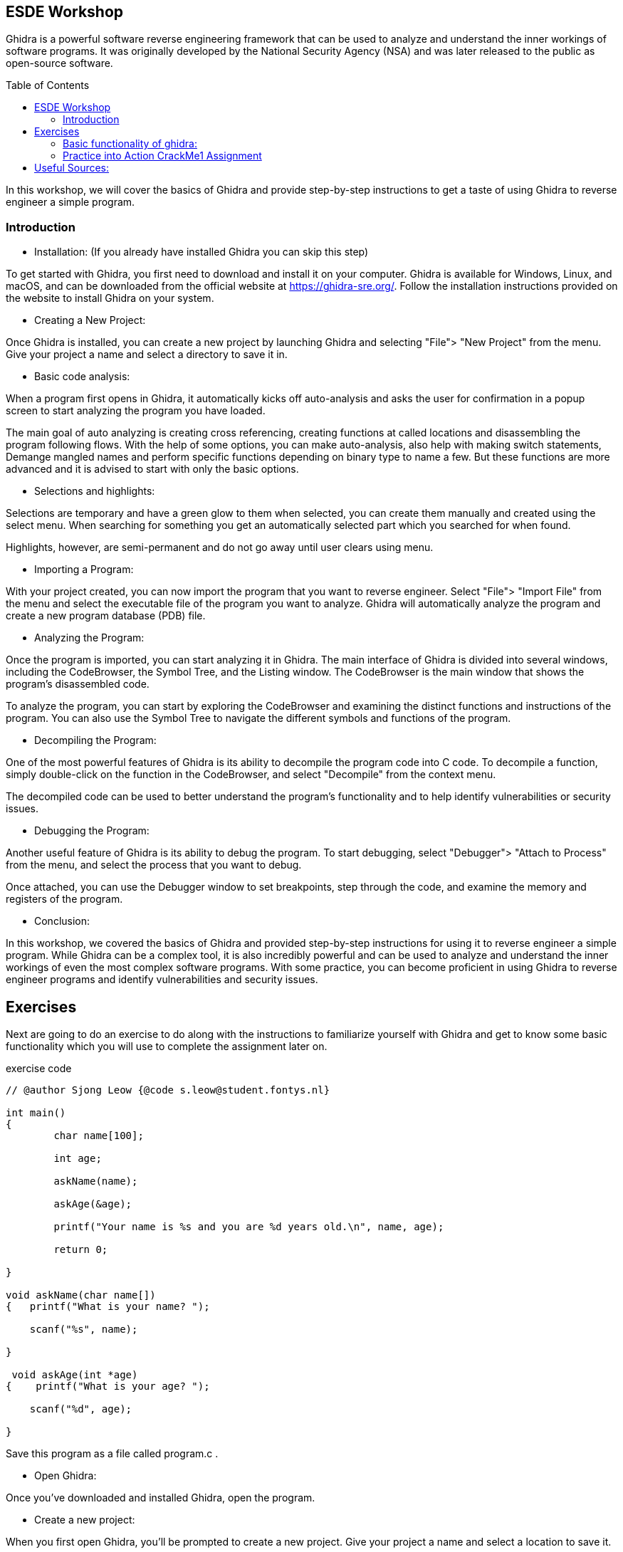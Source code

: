 ifdef::env-github[]
:imagesdir: images/
endif::[]
:imagesdir: images
:toc:
:toc-placement!:

== ESDE Workshop
 

Ghidra is a powerful software reverse engineering framework that can be used to analyze and understand the inner workings of software programs. It was originally developed by the National Security Agency (NSA) and was later released to the public as open-source software. 

toc::[]

In this workshop, we will cover the basics of Ghidra and provide step-by-step instructions to get a taste of  using Ghidra to reverse engineer a simple program. 

===  Introduction

* Installation: (If you already have installed Ghidra you can skip this step)

To get started with Ghidra, you first need to download and install it on your computer. Ghidra is available for Windows, Linux, and macOS, and can be downloaded from the official website at https://ghidra-sre.org/. Follow the installation instructions provided on the website to install Ghidra on your system. 

  
* Creating a New Project:

Once Ghidra is installed, you can create a new project by launching Ghidra and selecting "File"> "New Project" from the menu. Give your project a name and select a directory to save it in. 


* Basic code analysis: 

When a program first opens in Ghidra, it automatically kicks off auto-analysis and asks the user for confirmation in a popup screen to start analyzing the program you have loaded. 

The main goal of auto analyzing is creating cross referencing, creating functions at called locations and disassembling the program following flows. With the help of some options, you can make auto-analysis, also help with making switch statements, Demange mangled names and perform specific functions depending on binary type to name a few. But these functions are more advanced and it is advised to start with only the basic options. 


* Selections and highlights: 

Selections are temporary and have a green glow to them when selected, you can create them manually and created using the select menu. 
When searching for something you get an automatically selected part which you searched for when found. 

Highlights, however, are semi-permanent and do not go away until user clears using menu. 


* Importing a Program:

With your project created, you can now import the program that you want to reverse engineer. Select "File"> "Import File" from the menu and select the executable file of the program you want to analyze. Ghidra will automatically analyze the program and create a new program database (PDB) file. 


* Analyzing the Program:

Once the program is imported, you can start analyzing it in Ghidra. The main interface of Ghidra is divided into several windows, including the CodeBrowser, the Symbol Tree, and the Listing window. The CodeBrowser is the main window that shows the program's disassembled code. 

To analyze the program, you can start by exploring the CodeBrowser and examining the distinct functions and instructions of the program. You can also use the Symbol Tree to navigate the different symbols and functions of the program. 


* Decompiling the Program:

One of the most powerful features of Ghidra is its ability to decompile the program code into C code. To decompile a function, simply double-click on the function in the CodeBrowser, and select "Decompile" from the context menu. 

The decompiled code can be used to better understand the program's functionality and to help identify vulnerabilities or security issues. 


* Debugging the Program:

Another useful feature of Ghidra is its ability to debug the program. To start debugging, select "Debugger"> "Attach to Process" from the menu, and select the process that you want to debug. 

Once attached, you can use the Debugger window to set breakpoints, step through the code, and examine the memory and registers of the program. 


* Conclusion:

In this workshop, we covered the basics of Ghidra and provided step-by-step instructions for using it to reverse engineer a simple program. While Ghidra can be a complex tool, it is also incredibly powerful and can be used to analyze and understand the inner workings of even the most complex software programs. With some practice, you can become proficient in using Ghidra to reverse engineer programs and identify vulnerabilities and security issues. 


== Exercises 
Next are going to do an exercise to do along with the instructions to familiarize yourself with Ghidra and get to know some basic functionality which you will use to complete the assignment later on.

.exercise code
[source,C]
----
// @author Sjong Leow {@code s.leow@student.fontys.nl} 

int main() 
{    
	char name[100]; 

    	int age; 

    	askName(name); 

    	askAge(&age); 

     	printf("Your name is %s and you are %d years old.\n", name, age); 

    	return 0; 

}  

void askName(char name[]) 
{   printf("What is your name? "); 

    scanf("%s", name); 

} 

 void askAge(int *age) 
{    printf("What is your age? "); 

    scanf("%d", age); 

} 
----

Save this program as a file called program.c .


* Open Ghidra: 

Once you've downloaded and installed Ghidra, open the program. 
  

* Create a new project: 

When you first open Ghidra, you'll be prompted to create a new project. Give your project a name and select a location to save it. 

Convert to a.out(unix) or a.exe(windows)

Go to where you saved your program.c use a C compiler such as GCC or Clang to convert to a.out or a.exe. 

If you don’t have it installed, you can use this in the terminal to install GCC:  
[]
----
sudo apt install GCC 
----

* Import the program:  

In the Ghidra project window, right-click on "Programs" and select "Import file." Navigate to the location of your program.c file and select it. 


* Analyze the program:  

Once your program is imported, right-click on it and select "Analyze." 
Ghidra will analyze the program and create a "Program Tree" on the left-hand side of the screen. 


* Explore the program:  

You can now explore the program using the "Program Tree" and the different views in Ghidra.
For example, you can view the program's code in the "Listing" view, which shows the assembly code for the program. 


* Disassemble the program:  

Let's disassemble the program to see its assembly code. In the "Program Tree," 
expand the "Functions" section and find the main function. Double-click on the function to open it in the "Listing" view. 


* Analyze the disassembled code:  

In the "Listing" view, you can see the assembly code for the main function. You can use the assembly code to better understand how the program works. 


* Find the printf function:  

Let's find the printf function in the program. In the "Program Tree," expand the "Symbols" section and find the symbol that represents the printf function. Double-click on the symbol to open it in the "Listing" view. 


* Analyze the printf function:  

In the "Listing" view, you can see the assembly code for the printf function. You can use the assembly code to better understand how the printf function works. 


* Find the user input functions:  

Let's find the scanf functions that read in the user's name and age. In the "Program Tree," expand the "Functions" section and find the main function. Right-click on the function and select "Find references." In the "Find References" window, search for scanf. 


* Analyze the user input functions:  

Ghidra will show you all the places in the program where the scanf functions are used to read in user input. You can use this information to better understand how the user input is processed. 


* Save your work:  

Once you've analyzed the program to your satisfaction, make sure to save your Ghidra project so you can return to it later if needed. 

 
 
=== Basic functionality of ghidra:

The next set of instructions is to try and understand the basic functionality of Ghidra.


* Highlighting

When you click on a piece of code in the listing or in the decompile window you see it gets selected on the other window aswell: 

.Highlight example
image::Highlighted.png[]

* Labels

To make the code more readable, you can use labels or renaming the variables to make it easier to read. 

This is done by clicking on the word in the decompiler and pressing L or right click and rename variable. 

.Variable example
image::Labels.png[]

 
* Convert 
when you want to view numbers in a diffrent type like an unsigned decimal instead of Hex numbers that are in the listing view
you select the line where you want the convert to happen and right click and convert.

.Convert example
image::Convert.png[]

* Bookmarks 
for the possibility to easily navigate between functions/methods of interest where you can create multiple bookmarks and switch between them.

.Bookmarks example
image::Bookmark.png[]

* Search 
when you want to search for a specific string in the project to be able to jump to the position of this string to get more knowledge about how the application works.

.Search example
image::Search.png[]
 
next is the main assignment of the workshop:

=== Practice into Action CrackMe1 Assignment

Go into the Assignment folder

Open the .jar file in ghidra using the import file function and look for the password. And look around for what you can find. 

If the jar does not run when you double, click on it then you can use this command: java -jar jarfilename.jar 



Good luck! 

~ Hints

Use the "Functions" window to list all functions in the program.

Use the "Disassembly" window to view the assembly code of the program.

Use the "Strings" window to locate Strings in memory. 

For example “Hello world” or other things that are relevant in the project or exercise like “Password” or “User name”.



== Useful Sources:
The official Ghidra page https://ghidra-sre.org/

How to use Ghidra https://www.varonis.com/blog/how-to-use-ghidra 

For more exercises https://crackmes.one/ 

Book  The Ghidra Book: The Definitive Guide by  Chris Eagle, Kara Nance (Eagle & Nance, 2020)

Ghidra Github https://github.com/NationalSecurityAgency/ghidra 

Ghidra documentation on API https://ghidra.re/ghidra_docs/api/ 

Ghidra Wiki https://en.wikipedia.org/wiki/Ghidra The Ghidra Wiki is a community-driven resource that provides additional information and tutorials on using Ghidra. 

For questions https://www.reddit.com/r/ghidra/ 

Ghidra cheat sheet https://ghidra-sre.org/CheatSheet.html 

Introduction to ghidra https://static.grumpycoder.net/pixel/docs/GhidraClass/Beginner/Introduction_to_Ghidra_Student_Guide_withNotes.html#Introduction_to_Ghidra_Student_Guide.html 

Eagle, C., & Nance, K. (2020). The Ghidra Book: The Definitive Guide. No Starch Press.



 
